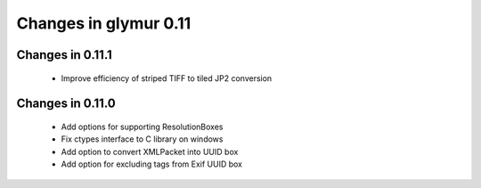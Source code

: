 ######################
Changes in glymur 0.11
######################

*****************
Changes in 0.11.1
*****************
    * Improve efficiency of striped TIFF to tiled JP2 conversion


*****************
Changes in 0.11.0
*****************

    * Add options for supporting ResolutionBoxes
    * Fix ctypes interface to C library on windows
    * Add option to convert XMLPacket into UUID box
    * Add option for excluding tags from Exif UUID box
